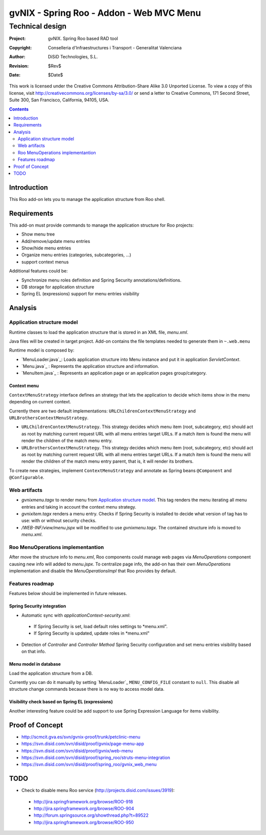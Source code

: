 =========================================================
 gvNIX - Spring Roo - Addon - Web MVC Menu
=========================================================

-------------------
 Technical design
-------------------

:Project:   gvNIX. Spring Roo based RAD tool
:Copyright: Conselleria d'Infraestructures i Transport - Generalitat Valenciana
:Author:    DiSiD Technologies, S.L.
:Revision:  $Rev$
:Date:      $Date$

This work is licensed under the Creative Commons Attribution-Share Alike 3.0    Unported License. To view a copy of this license, visit
http://creativecommons.org/licenses/by-sa/3.0/ or send a letter to
Creative Commons, 171 Second Street, Suite 300, San Francisco, California,
94105, USA.

.. contents::
   :depth: 2
   :backlinks: none

.. |date| date::

Introduction
===============

This Roo add-on lets you to manage the application structure from Roo shell.

Requirements
=============

This add-on must provide commands to manage the application structure for Roo projects:

* Show menu tree
* Add/remove/update menu entries
* Show/hide menu entries
* Organize menu entries (categories, subcategories, ...)
* support context menus

Additional features could be:

* Synchronize menu roles definition and Spring Security annotations/definitions.
* DB storage for application structure
* Spring EL (expressions) support for menu entries visibility

Analysis
=========

Application structure model
----------------------------

Runtime classes to load the application structure that is stored in an XML file, *menu.xml*.

Java files will be created in target project. Add-on contains the file templates needed to generate them in ``~.web.menu``

Runtime model is composed by:

* `MenuLoader.java`_: Loads application structure into Menu instance and put it in application *ServletContext*.
* `Menu.java`_      : Represents the application structure and information.
* `MenuItem.java`_  : Represents an application page or an application pages group/category.

Context menu
~~~~~~~~~~~~~~

``ContextMenuStrategy`` interface defines an strategy that lets the application to decide which items show in the menu depending on current context.

Currently there are two default implementations: ``URLChildrenContextMenuStrategy`` and ``URLBrothersContextMenuStrategy``. 

* ``URLChildrenContextMenuStrategy``. This strategy decides which menu item (root, subcategory, etc) should act as root by matching current request URL with all menu entries target URLs. If a match item is found the menu will render the children of the match menu entry.
* ``URLBrothersContextMenuStrategy``. This strategy decides which menu item (root, subcategory, etc) should act as root by matching current request URL with all menu entries target URLs. If a match item is found the menu will render the children of the match menu entry parent, that is, it will render its brothers.

To create new strategies, implement ``ContextMenuStrategy`` and annotate as Spring beans ``@Component`` and ``@Configurable``.

Web artifacts
--------------

* *gvnixmenu.tagx* to render menu from `Application structure model`_. This tag renders the menu iterating all menu entries and taking in account the context menu strategy.
* *gvnixitem.tagx* renders a menu entry. Checks if Spring Security is installed to decide what version of tag has to use: with or without security checks.
* */WEB-INF/view/menu.jspx* will be modified to use *gvnixmenu.tagx*. The contained structure info is moved to *menu.xml*.

Roo MenuOperations implementantion
-----------------------------------------

After move the structure info to *menu.xml*, Roo components could manage web pages via *MenuOperations* component causing new info will added to *menu.jspx*. To centralize page info, the add-on has their own *MenuOperations* implementation and disable the *MenuOperationsImpl* that Roo provides by default.

Features roadmap
---------------------

Features below should be implemented in future releases.

Spring Security integration
~~~~~~~~~~~~~~~~~~~~~~~~~~~~

* Automatic sync with *applicationContext-security.xml*:

 * If Spring Security is set, load default roles settings to *menu.xml".
 * If Spring Security is updated, update roles in *menu.xml"
* Detection of *Controller* and *Controller Method* Spring Security configuration and set menu entries visibility based on that info.
 
Menu model in database
~~~~~~~~~~~~~~~~~~~~~~~~~~~~

Load the application structure from a DB.

Currently you can do it manually by setting `MenuLoader`_ ``MENU_CONFIG_FILE`` constant to ``null``. This disable all structure change commands because there is no way to access model data.

Visibility check based on Spring EL (expressions)
~~~~~~~~~~~~~~~~~~~~~~~~~~~~~~~~~~~~~~~~~~~~~~~~~~~~~~~~~~~

Another interesting feature could be add support to use Spring Expression Language for items visibility.

Proof of Concept
================

* http://scmcit.gva.es/svn/gvnix-proof/trunk/petclinic-menu
* https://svn.disid.com/svn/disid/proof/gvnix/page-menu-app
* https://svn.disid.com/svn/disid/proof/gvnix/web-menu
* https://svn.disid.com/svn/disid/proof/spring_roo/struts-menu-integration
* https://svn.disid.com/svn/disid/proof/spring_roo/gvnix_web_menu

TODO
====

* Check to disable menu Roo service (http://projects.disid.com/issues/3919):
 
 * http://jira.springframework.org/browse/ROO-918
 * http://jira.springframework.org/browse/ROO-904
 * http://forum.springsource.org/showthread.php?t=89522
 * http://jira.springframework.org/browse/ROO-950
